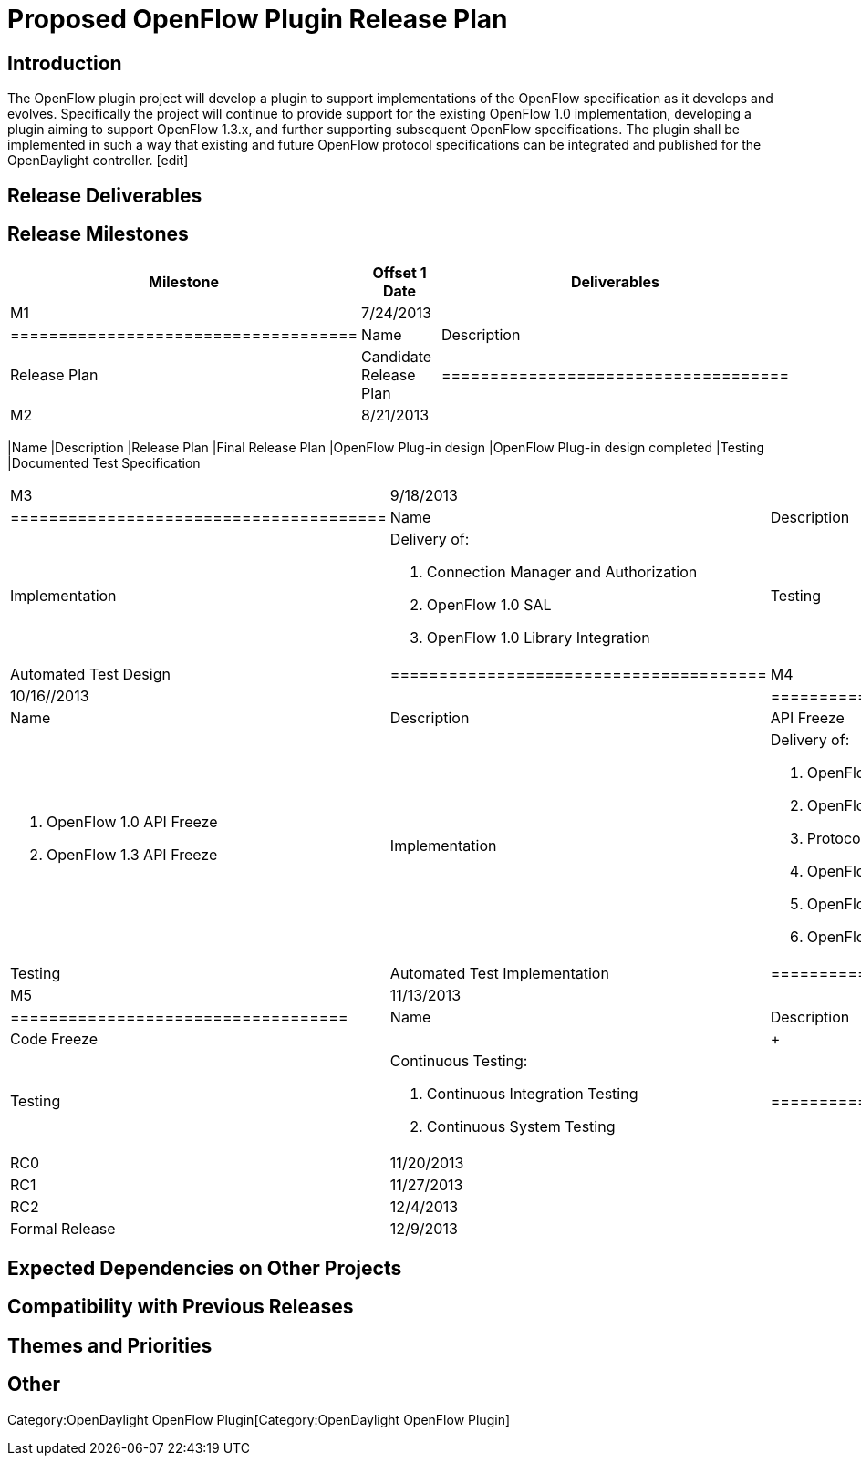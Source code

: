 [[proposed-openflow-plugin-release-plan]]
= Proposed OpenFlow Plugin Release Plan

[[introduction]]
== Introduction

The OpenFlow plugin project will develop a plugin to support
implementations of the OpenFlow specification as it develops and
evolves. Specifically the project will continue to provide support for
the existing OpenFlow 1.0 implementation, developing a plugin aiming to
support OpenFlow 1.3.x, and further supporting subsequent OpenFlow
specifications. The plugin shall be implemented in such a way that
existing and future OpenFlow protocol specifications can be integrated
and published for the OpenDaylight controller. [edit]

[[release-deliverables]]
== Release Deliverables

[[release-milestones]]
== Release Milestones

[cols=",,",options="header",]
|==========================================================
|Milestone |Offset 1 Date |Deliverables
|M1 |7/24/2013 a|
[cols=",",options="header",]
|====================================
|Name |Description
|Release Plan |Candidate Release Plan
|====================================

|M2 |8/21/2013 a|
[cols=",",options="header",]
|==========================================================
|Name |Description
|Release Plan |Final Release Plan
|OpenFlow Plug-in design |OpenFlow Plug-in design completed
|Testing |Documented Test Specification
|==========================================================

|M3 |9/18/2013 a|
[cols=",",options="header",]
|=======================================
|Name |Description
|Implementation a|
Delivery of:

1.  Connection Manager and Authorization
2.  OpenFlow 1.0 SAL
3.  OpenFlow 1.0 Library Integration

|Testing |Automated Test Design
|=======================================

|M4 |10/16//2013 a|
[cols=",",options="header",]
|======================================
|Name |Description
|API Freeze + a|
1.  OpenFlow 1.0 API Freeze
2.  OpenFlow 1.3 API Freeze

|Implementation + a|
Delivery of:

1.  OpenFlow Library Integration +
2.  OpenFlow 1.0 API Freeze +
3.  Protocol Negotiation +
4.  OpenFlow 1.3 SAL +
5.  OpenFlow 1.3 Library Integration +
6.  OpenFlow 1.3 API Freeze +

|Testing |Automated Test Implementation
|======================================

|M5 |11/13/2013 a|
[cols=",",options="header",]
|===================================
|Name |Description
|Code Freeze | | +
|Testing + a|
Continuous Testing:

1.  Continuous Integration Testing +
2.  Continuous System Testing +

|===================================

|RC0 |11/20/2013 |
|RC1 |11/27/2013 |
|RC2 |12/4/2013 |
|Formal Release |12/9/2013 |
|==========================================================

[[expected-dependencies-on-other-projects]]
== Expected Dependencies on Other Projects

[[compatibility-with-previous-releases]]
== Compatibility with Previous Releases

[[themes-and-priorities]]
== Themes and Priorities

[[other]]
== Other

Category:OpenDaylight OpenFlow Plugin[Category:OpenDaylight OpenFlow
Plugin]
